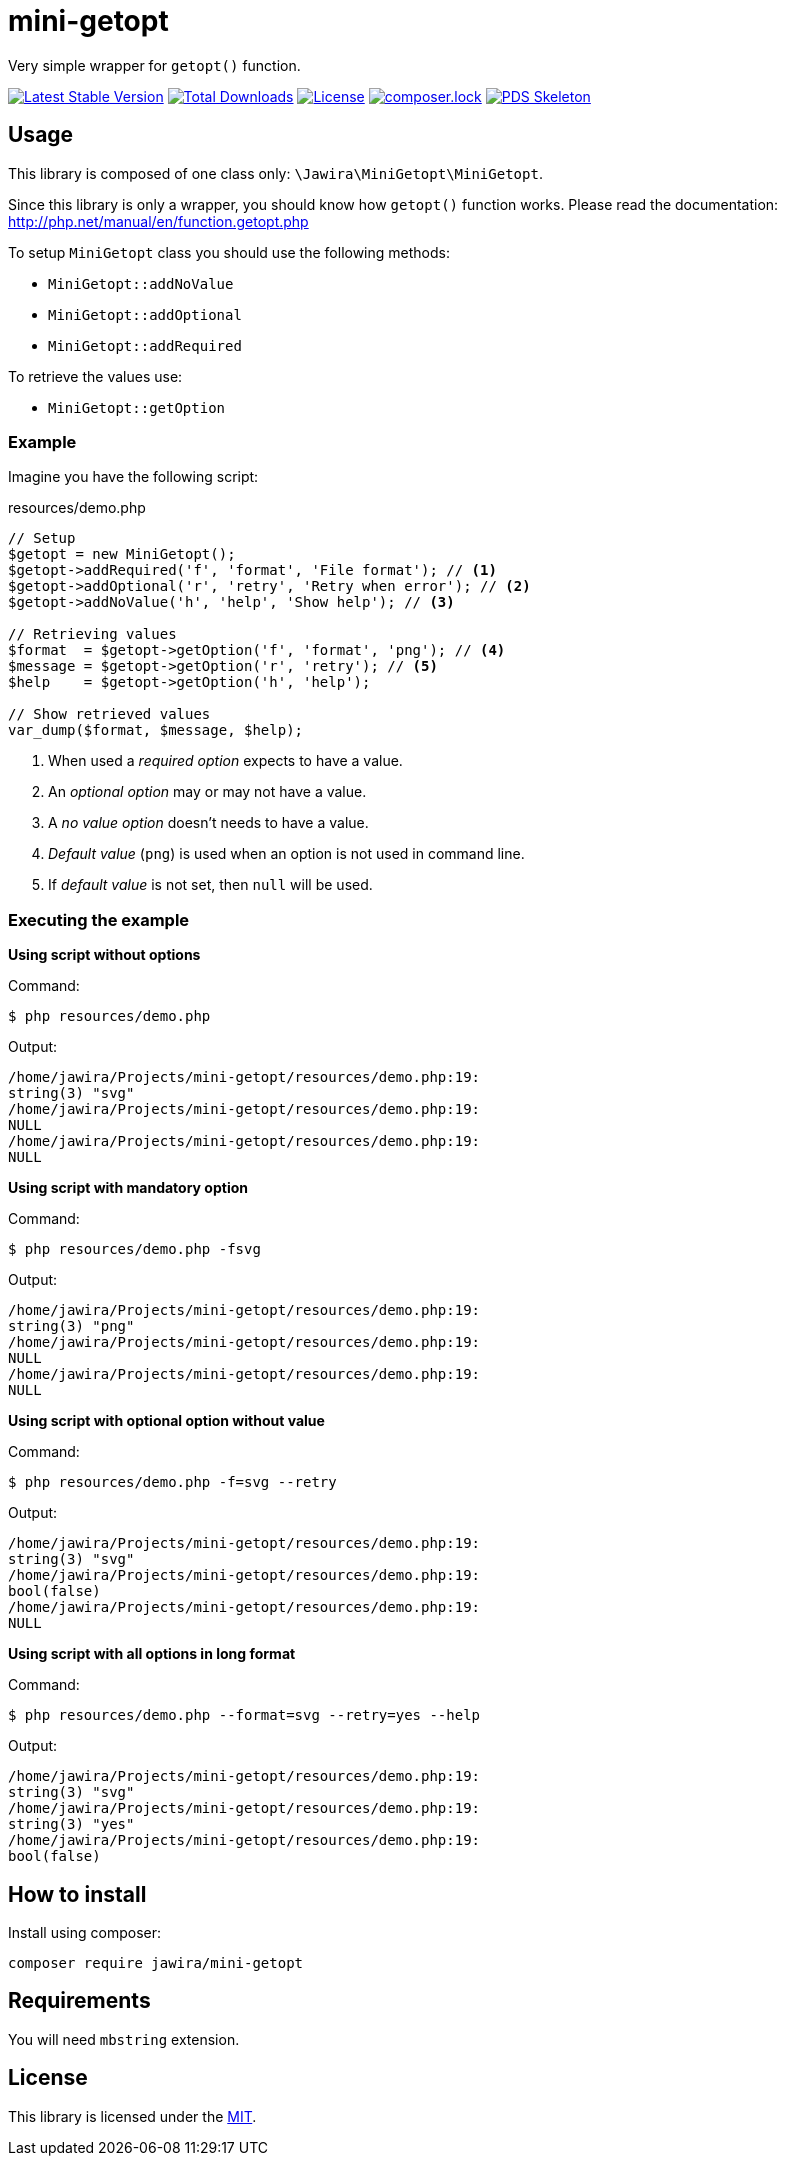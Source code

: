 = mini-getopt

Very simple wrapper for `getopt()` function.

:toc:

image:https://poser.pugx.org/jawira/mini-getopt/v/stable[Latest Stable Version,link=https://packagist.org/packages/jawira/mini-getopt]
image:https://poser.pugx.org/jawira/mini-getopt/downloads[Total Downloads,link=https://packagist.org/packages/jawira/mini-getopt]
image:https://poser.pugx.org/jawira/mini-getopt/license[License,link=https://packagist.org/packages/jawira/mini-getopt]
image:https://poser.pugx.org/jawira/mini-getopt/composerlock[composer.lock,link=https://packagist.org/packages/jawira/mini-getopt]
image:https://img.shields.io/badge/pds-skeleton-blue.svg?style=flat-square[PDS Skeleton,link=https://github.com/php-pds/skeleton]

== Usage

This library is composed of one class only: `\Jawira\MiniGetopt\MiniGetopt`.

Since this library is only a wrapper, you should know how `getopt()` function
works. Please read the documentation: http://php.net/manual/en/function.getopt.php[http://php.net/manual/en/function.getopt.php] 

To setup `MiniGetopt` class you should use the following methods:

* `MiniGetopt::addNoValue`
* `MiniGetopt::addOptional`
* `MiniGetopt::addRequired`

To retrieve the values use:

* `MiniGetopt::getOption`

=== Example

Imagine you have the following script:

.resources/demo.php
[source,php]
----
// Setup
$getopt = new MiniGetopt();
$getopt->addRequired('f', 'format', 'File format'); // <1>
$getopt->addOptional('r', 'retry', 'Retry when error'); // <2>
$getopt->addNoValue('h', 'help', 'Show help'); // <3>

// Retrieving values
$format  = $getopt->getOption('f', 'format', 'png'); // <4>
$message = $getopt->getOption('r', 'retry'); // <5>
$help    = $getopt->getOption('h', 'help');

// Show retrieved values
var_dump($format, $message, $help);
----
<1> When used a _required option_ expects to have a value.
<2> An _optional option_ may or may not have a value.
<3> A _no value option_ doesn't needs to have a value.
<4> _Default value_ (`png`) is used when an option is not used in command line.
<5> If _default value_ is not set, then `null` will be used.

=== Executing the example

*Using script without options*

Command:

[source]
----
$ php resources/demo.php
----

Output:

[source]
----
/home/jawira/Projects/mini-getopt/resources/demo.php:19:
string(3) "svg"
/home/jawira/Projects/mini-getopt/resources/demo.php:19:
NULL
/home/jawira/Projects/mini-getopt/resources/demo.php:19:
NULL
----

*Using script with mandatory option*

Command:

[source]
----
$ php resources/demo.php -fsvg
----

Output:

[source]
----
/home/jawira/Projects/mini-getopt/resources/demo.php:19:
string(3) "png"
/home/jawira/Projects/mini-getopt/resources/demo.php:19:
NULL
/home/jawira/Projects/mini-getopt/resources/demo.php:19:
NULL
----

*Using script with optional option without value*

Command:

[source]
----
$ php resources/demo.php -f=svg --retry
----

Output:

[source]
----
/home/jawira/Projects/mini-getopt/resources/demo.php:19:
string(3) "svg"
/home/jawira/Projects/mini-getopt/resources/demo.php:19:
bool(false)
/home/jawira/Projects/mini-getopt/resources/demo.php:19:
NULL
----

*Using script with all options in long format*

Command:

[source]
----
$ php resources/demo.php --format=svg --retry=yes --help
----

Output:

[source]
----
/home/jawira/Projects/mini-getopt/resources/demo.php:19:
string(3) "svg"
/home/jawira/Projects/mini-getopt/resources/demo.php:19:
string(3) "yes"
/home/jawira/Projects/mini-getopt/resources/demo.php:19:
bool(false)
----

== How to install

Install using composer:

[source]
----
composer require jawira/mini-getopt
----

== Requirements

You will need `mbstring` extension.

== License

This library is licensed under the link:LICENSE.md[MIT].